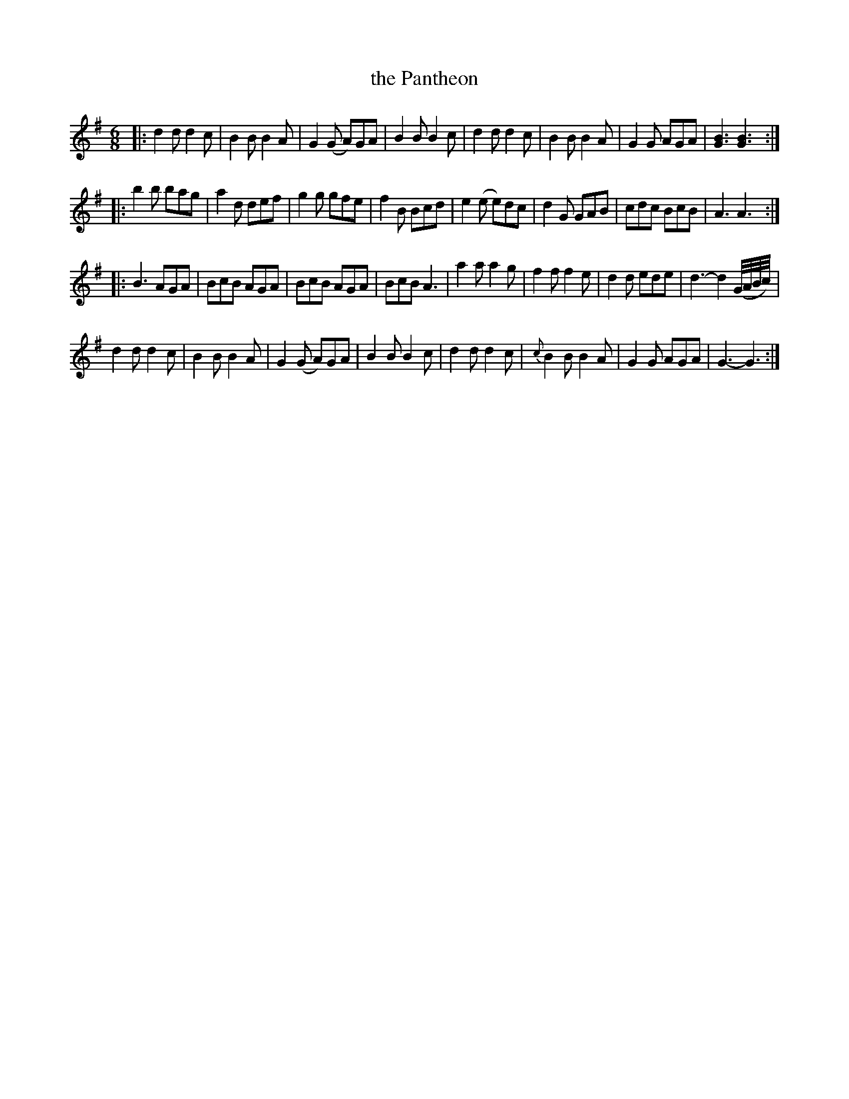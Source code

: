 X: 61
T: the Pantheon
%R: jig, march
B: Stewart "A Select Collection of Airs, Jigs, Marches and Reels", ca.1784, p.28,29 #61
F: http://imslp.org/wiki/A_Select_Collection_of_Airs,_Jigs,_Marches_and_Reels_%28Various%29
Z: 2017 John Chambers <jc:trillian.mit.edu>
M: 6/8
L: 1/8
K: G
|:\
d2d d2c | B2B B2A | G2(G A)GA | B2B B2c |\
d2d d2c | B2B B2A | G2G AGA | [B3G3] [B3G3] :|
|:\
b2b bag | a2d def | g2g gfe | f2B Bcd |\
e2(e e)dc | d2G GAB | cdc BcB | A3 A3 :|
|:\
B3 AGA | BcB AGA | BcB AGA | BcB A3 |\
a2a a2g | f2f f2e | d2d ede | d3- d2 (G//A//B//c//) |
d2d d2c | B2B B2A | G2(G A)GA | B2B B2c |\
d2d d2c | {c}B2B B2A | G2G AGA | G3- G3 :|
